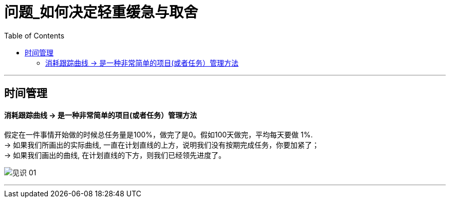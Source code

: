
= 问题_如何决定轻重缓急与取舍
:toc:

---

== 时间管理

==== 消耗跟踪曲线 -> 是一种非常简单的项目(或者任务）管理方法

假定在一件事情开始做的时候总任务量是100%，做完了是0。假如100天做完，平均每天要做 1%. +
-> 如果我们所画出的实际曲线, 一直在计划直线的上方，说明我们没有按期完成任务，你要加紧了； +
-> 如果我们画出的曲线, 在计划直线的下方，则我们已经领先进度了。

image:/img_readBook/见识_01.png[]


---










